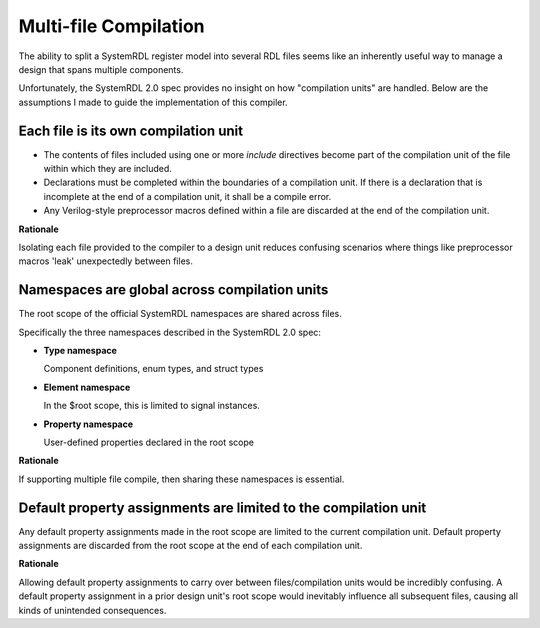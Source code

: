 .. _multifile_compilation:

Multi-file Compilation
======================

The ability to split a SystemRDL register model into several RDL files seems
like an inherently useful way to manage a design that spans multiple
components.

Unfortunately, the SystemRDL 2.0 spec provides no insight on how "compilation
units" are handled. Below are the assumptions I made to guide the
implementation of this compiler.


Each file is its own compilation unit
-------------------------------------

* The contents of files included using one or more `include` directives become
  part of the compilation unit of the file within which they are included.
* Declarations must be completed within the boundaries of a compilation unit.
  If there is a declaration that is incomplete at the end of a compilation
  unit, it shall be a compile error.
* Any Verilog-style preprocessor macros defined within a file are discarded at
  the end of the compilation unit.

**Rationale**

Isolating each file provided to the compiler to a design unit reduces
confusing scenarios where things like preprocessor macros 'leak' unexpectedly
between files.



Namespaces are global across compilation units
----------------------------------------------
The root scope of the official SystemRDL namespaces are shared across files.

Specifically the three namespaces described in the SystemRDL 2.0 spec:

* **Type namespace**

  Component definitions, enum types, and struct types

* **Element namespace**

  In the $root scope, this is limited to signal instances.
* **Property namespace**

  User-defined properties declared in the root scope

**Rationale**

If supporting multiple file compile, then sharing these namespaces is
essential.



Default property assignments are limited to the compilation unit
----------------------------------------------------------------
Any default property assignments made in the root scope are limited to the
current compilation unit. Default property assignments are discarded from the
root scope at the end of each compilation unit.

**Rationale**

Allowing default property assignments to carry over between files/compilation
units would be incredibly confusing.
A default property assignment in a prior design unit's root scope would
inevitably influence all subsequent files, causing all kinds of unintended
consequences.
